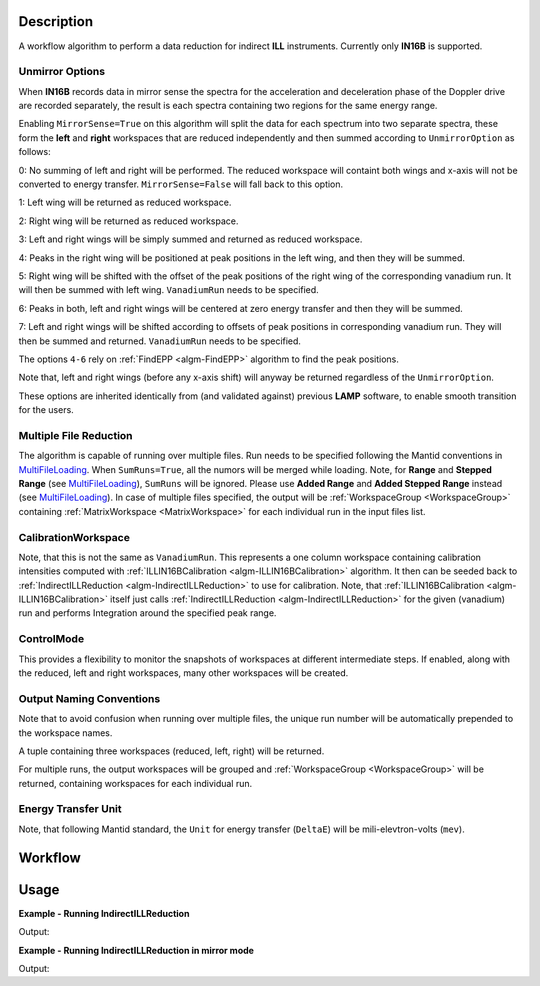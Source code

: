 .. algorithm::

.. summary::

.. alias::

.. properties::

Description
-----------

A workflow algorithm to perform a data reduction for indirect **ILL** instruments. Currently only **IN16B** is supported.

Unmirror Options
~~~~~~~~~~~~~~~~

When **IN16B** records data in mirror sense the spectra for the acceleration and
deceleration phase of the Doppler drive are recorded separately, the result is
each spectra containing two regions for the same energy range.

Enabling ``MirrorSense=True`` on this algorithm will split the data for each spectrum into
two separate spectra, these form the **left** and **right** workspaces that are
reduced independently and then summed according to ``UnmirrorOption`` as follows:

0: No summing of left and right will be performed. The reduced workspace will containt both wings and x-axis will not be converted to energy transfer.
``MirrorSense=False`` will fall back to this option.

1: Left wing will be returned as reduced workspace.

2: Right wing will be returned as reduced workspace.

3: Left and right wings will be simply summed and returned as reduced workspace.

4: Peaks in the right wing will be positioned at peak positions in the left wing, and then they will be summed.

5: Right wing will be shifted with the offset of the peak positions of the right wing of the corresponding vanadium run.
It will then be summed with left wing. ``VanadiumRun`` needs to be specified.

6: Peaks in both, left and right wings will be centered at zero energy transfer and then they will be summed.

7: Left and right wings will be shifted according to offsets of peak positions in corresponding vanadium run.
They will then be summed and returned. ``VanadiumRun`` needs to be specified.

The options ``4-6`` rely on :ref:`FindEPP <algm-FindEPP>` algorithm to find the peak positions.

Note that, left and right wings (before any x-axis shift) will anyway be returned regardless of the ``UnmirrorOption``.

These options are inherited identically from (and validated against) previous **LAMP** software, to enable smooth transition for the users.

Multiple File Reduction
~~~~~~~~~~~~~~~~~~~~~~~
The algorithm is capable of running over multiple files.
Run needs to be specified following the Mantid conventions in `MultiFileLoading <http://www.mantidproject.org/MultiFileLoading>`_.
When ``SumRuns=True``, all the numors will be merged while loading.
Note, for **Range** and **Stepped Range** (see `MultiFileLoading <http://www.mantidproject.org/MultiFileLoading>`_), ``SumRuns`` will be ignored.
Please use **Added Range** and **Added Stepped Range** instead (see `MultiFileLoading <http://www.mantidproject.org/MultiFileLoading>`_).
In case of multiple files specified, the output will be :ref:`WorkspaceGroup <WorkspaceGroup>`
containing :ref:`MatrixWorkspace <MatrixWorkspace>` for each
individual run in the input files list.

CalibrationWorkspace
~~~~~~~~~~~~~~~~~~~~
Note, that this is not the same as ``VanadiumRun``. This represents a one column workspace containing calibration intensities
computed with :ref:`ILLIN16BCalibration <algm-ILLIN16BCalibration>` algorithm.
It then can be seeded back to :ref:`IndirectILLReduction <algm-IndirectILLReduction>` to use for calibration.
Note, that :ref:`ILLIN16BCalibration <algm-ILLIN16BCalibration>` itself just calls :ref:`IndirectILLReduction <algm-IndirectILLReduction>`
for the given (vanadium) run and performs Integration around the specified peak range.

ControlMode
~~~~~~~~~~~
This provides a flexibility to monitor the snapshots of workspaces at different intermediate steps.
If enabled, along with the reduced, left and right workspaces, many other workspaces will be created.

Output Naming Conventions
~~~~~~~~~~~~~~~~~~~~~~~~~
Note that to avoid confusion when running over multiple files,
the unique run number will be automatically prepended to the workspace names.

A tuple containing three workspaces (reduced, left, right) will be returned.

For multiple runs, the output workspaces will be grouped and
:ref:`WorkspaceGroup <WorkspaceGroup>` will be returned,
containing workspaces for each individual run.

Energy Transfer Unit
~~~~~~~~~~~~~~~~~~~~
Note, that following Mantid standard, the ``Unit`` for energy transfer (``DeltaE``) will be mili-elevtron-volts (``mev``).

Workflow
--------

.. diagram:: IndirectILLReduction-v1_wkflw.dot

Usage
-----

**Example - Running IndirectILLReduction**

.. testcode:: ExIndirectILLReduction

    IndirectILLReduction(Run='ILLIN16B_034745.nxs',
                         RawWorkspace='raw_workspace',
                         ReducedWorkspace='reduced_workspace')

    print "Reduced workspace has %d spectra" % mtd['reduced_workspace'].getNumberHistograms()
    print "Raw workspace has %d spectra" % mtd['raw_workspace'].getNumberHistograms()

Output:

.. testoutput:: ExIndirectILLReduction

    Reduced workspace has 24 spectra
    Raw workspace has 2057 spectra

**Example - Running IndirectILLReduction in mirror mode**

.. testcode:: ExIndirectILLReductionMirrorMode

    IndirectILLReduction(Run='ILLIN16B_034745.nxs',
                         RawWorkspace='raw_workspace',
                         ReducedWorkspace='reduced_workspace',
                         LeftWorkspace='reduced_workspace_left',
                         RightWorkspace='reduced_workspace_right',
                         MirrorMode=True)

    print "Raw workspace has %d spectra" % mtd['raw_workspace'].getNumberHistograms()
    print "Reduced workspace has %d spectra" % mtd['reduced_workspace'].getNumberHistograms()
    print "Reduced left workspace has %d spectra" % mtd['reduced_workspace_left'].getNumberHistograms()
    print "Reduced right workspace has %d spectra" % mtd['reduced_workspace_right'].getNumberHistograms()

Output:

.. testoutput:: ExIndirectILLReductionMirrorMode

    Raw workspace has 2057 spectra
    Reduced workspace has 24 spectra
    Reduced left workspace has 24 spectra
    Reduced right workspace has 24 spectra

.. categories::

.. sourcelink::

